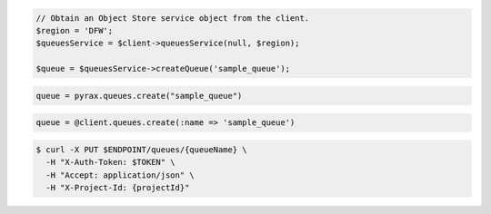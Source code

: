 .. code-block:: csharp

.. code-block:: java

.. code-block:: javascript

.. code-block:: php

  // Obtain an Object Store service object from the client.
  $region = 'DFW';
  $queuesService = $client->queuesService(null, $region);

  $queue = $queuesService->createQueue('sample_queue');

.. code-block:: python

  queue = pyrax.queues.create("sample_queue")

.. code-block:: ruby

  queue = @client.queues.create(:name => 'sample_queue')

.. code-block:: shell

  $ curl -X PUT $ENDPOINT/queues/{queueName} \
    -H "X-Auth-Token: $TOKEN" \
    -H "Accept: application/json" \
    -H "X-Project-Id: {projectId}"